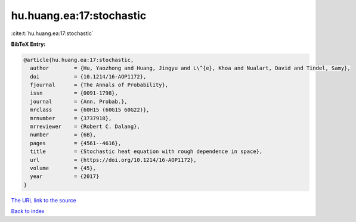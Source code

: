 hu.huang.ea:17:stochastic
=========================

:cite:t:`hu.huang.ea:17:stochastic`

**BibTeX Entry:**

.. code-block:: bibtex

   @article{hu.huang.ea:17:stochastic,
     author        = {Hu, Yaozhong and Huang, Jingyu and L\^{e}, Khoa and Nualart, David and Tindel, Samy},
     doi           = {10.1214/16-AOP1172},
     fjournal      = {The Annals of Probability},
     issn          = {0091-1798},
     journal       = {Ann. Probab.},
     mrclass       = {60H15 (60G15 60G22)},
     mrnumber      = {3737918},
     mrreviewer    = {Robert C. Dalang},
     number        = {6B},
     pages         = {4561--4616},
     title         = {Stochastic heat equation with rough dependence in space},
     url           = {https://doi.org/10.1214/16-AOP1172},
     volume        = {45},
     year          = {2017}
   }
`The URL link to the source <https://doi.org/10.1214/16-AOP1172>`_


`Back to index <../By-Cite-Keys.html>`_
